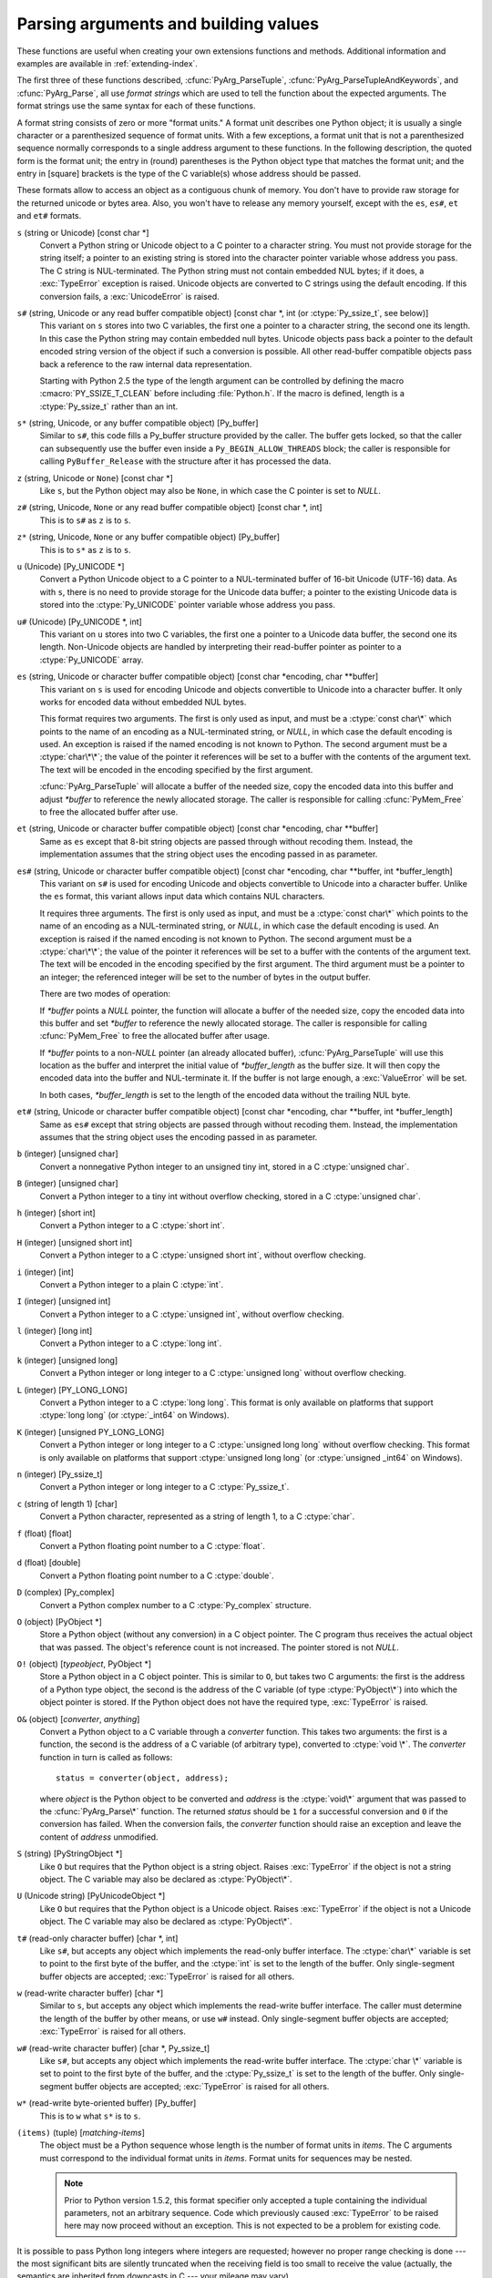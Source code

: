 .. highlightlang:: c

.. _arg-parsing:

Parsing arguments and building values
=====================================

These functions are useful when creating your own extensions functions and
methods.  Additional information and examples are available in
:ref:`extending-index`.

The first three of these functions described, :cfunc:`PyArg_ParseTuple`,
:cfunc:`PyArg_ParseTupleAndKeywords`, and :cfunc:`PyArg_Parse`, all use
*format strings* which are used to tell the function about the expected
arguments.  The format strings use the same syntax for each of these
functions.

A format string consists of zero or more "format units."  A format unit
describes one Python object; it is usually a single character or a
parenthesized sequence of format units.  With a few exceptions, a format unit
that is not a parenthesized sequence normally corresponds to a single address
argument to these functions.  In the following description, the quoted form is
the format unit; the entry in (round) parentheses is the Python object type
that matches the format unit; and the entry in [square] brackets is the type
of the C variable(s) whose address should be passed.

These formats allow to access an object as a contiguous chunk of memory.
You don't have to provide raw storage for the returned unicode or bytes
area.  Also, you won't have to release any memory yourself, except with the
``es``, ``es#``, ``et`` and ``et#`` formats.

``s`` (string or Unicode) [const char \*]
   Convert a Python string or Unicode object to a C pointer to a character
   string.  You must not provide storage for the string itself; a pointer to
   an existing string is stored into the character pointer variable whose
   address you pass.  The C string is NUL-terminated.  The Python string must
   not contain embedded NUL bytes; if it does, a :exc:`TypeError` exception is
   raised. Unicode objects are converted to C strings using the default
   encoding.  If this conversion fails, a :exc:`UnicodeError` is raised.

``s#`` (string, Unicode or any read buffer compatible object) [const char \*, int (or :ctype:`Py_ssize_t`, see below)]
   This variant on ``s`` stores into two C variables, the first one a pointer
   to a character string, the second one its length.  In this case the Python
   string may contain embedded null bytes.  Unicode objects pass back a
   pointer to the default encoded string version of the object if such a
   conversion is possible.  All other read-buffer compatible objects pass back
   a reference to the raw internal data representation.

   Starting with Python 2.5 the type of the length argument can be controlled
   by defining the macro :cmacro:`PY_SSIZE_T_CLEAN` before including
   :file:`Python.h`.  If the macro is defined, length is a :ctype:`Py_ssize_t`
   rather than an int.

``s*`` (string, Unicode, or any buffer compatible object) [Py_buffer]
   Similar to ``s#``, this code fills a Py_buffer structure provided by the
   caller.  The buffer gets locked, so that the caller can subsequently use
   the buffer even inside a ``Py_BEGIN_ALLOW_THREADS`` block; the caller is
   responsible for calling ``PyBuffer_Release`` with the structure after it
   has processed the data.

   .. versionadded:: 2.6

``z`` (string, Unicode  or ``None``) [const char \*]
   Like ``s``, but the Python object may also be ``None``, in which case the C
   pointer is set to *NULL*.

``z#`` (string, Unicode, ``None`` or any read buffer compatible object) [const char \*, int]
   This is to ``s#`` as ``z`` is to ``s``.

``z*`` (string, Unicode, ``None`` or any buffer compatible object) [Py_buffer]
   This is to ``s*`` as ``z`` is to ``s``.

   .. versionadded:: 2.6

``u`` (Unicode) [Py_UNICODE \*]
   Convert a Python Unicode object to a C pointer to a NUL-terminated buffer
   of 16-bit Unicode (UTF-16) data.  As with ``s``, there is no need to
   provide storage for the Unicode data buffer; a pointer to the existing
   Unicode data is stored into the :ctype:`Py_UNICODE` pointer variable whose
   address you pass.

``u#`` (Unicode) [Py_UNICODE \*, int]
   This variant on ``u`` stores into two C variables, the first one a pointer
   to a Unicode data buffer, the second one its length. Non-Unicode objects
   are handled by interpreting their read-buffer pointer as pointer to a
   :ctype:`Py_UNICODE` array.

``es`` (string, Unicode or character buffer compatible object) [const char \*encoding, char \*\*buffer]
   This variant on ``s`` is used for encoding Unicode and objects convertible
   to Unicode into a character buffer. It only works for encoded data without
   embedded NUL bytes.

   This format requires two arguments.  The first is only used as input, and
   must be a :ctype:`const char\*` which points to the name of an encoding as
   a NUL-terminated string, or *NULL*, in which case the default encoding is
   used.  An exception is raised if the named encoding is not known to Python.
   The second argument must be a :ctype:`char\*\*`; the value of the pointer
   it references will be set to a buffer with the contents of the argument
   text.  The text will be encoded in the encoding specified by the first
   argument.

   :cfunc:`PyArg_ParseTuple` will allocate a buffer of the needed size, copy
   the encoded data into this buffer and adjust *\*buffer* to reference the
   newly allocated storage.  The caller is responsible for calling
   :cfunc:`PyMem_Free` to free the allocated buffer after use.

``et`` (string, Unicode or character buffer compatible object) [const char \*encoding, char \*\*buffer]
   Same as ``es`` except that 8-bit string objects are passed through without
   recoding them.  Instead, the implementation assumes that the string object
   uses the encoding passed in as parameter.

``es#`` (string, Unicode or character buffer compatible object) [const char \*encoding, char \*\*buffer, int \*buffer_length]
   This variant on ``s#`` is used for encoding Unicode and objects convertible
   to Unicode into a character buffer.  Unlike the ``es`` format, this variant
   allows input data which contains NUL characters.

   It requires three arguments.  The first is only used as input, and must be
   a :ctype:`const char\*` which points to the name of an encoding as a
   NUL-terminated string, or *NULL*, in which case the default encoding is
   used.  An exception is raised if the named encoding is not known to Python.
   The second argument must be a :ctype:`char\*\*`; the value of the pointer
   it references will be set to a buffer with the contents of the argument
   text.  The text will be encoded in the encoding specified by the first
   argument.  The third argument must be a pointer to an integer; the
   referenced integer will be set to the number of bytes in the output buffer.

   There are two modes of operation:

   If *\*buffer* points a *NULL* pointer, the function will allocate a buffer
   of the needed size, copy the encoded data into this buffer and set
   *\*buffer* to reference the newly allocated storage.  The caller is
   responsible for calling :cfunc:`PyMem_Free` to free the allocated buffer
   after usage.

   If *\*buffer* points to a non-*NULL* pointer (an already allocated buffer),
   :cfunc:`PyArg_ParseTuple` will use this location as the buffer and
   interpret the initial value of *\*buffer_length* as the buffer size.  It
   will then copy the encoded data into the buffer and NUL-terminate it.  If
   the buffer is not large enough, a :exc:`ValueError` will be set.

   In both cases, *\*buffer_length* is set to the length of the encoded data
   without the trailing NUL byte.

``et#`` (string, Unicode or character buffer compatible object) [const char \*encoding, char \*\*buffer, int \*buffer_length]
   Same as ``es#`` except that string objects are passed through without
   recoding them. Instead, the implementation assumes that the string object
   uses the encoding passed in as parameter.

``b`` (integer) [unsigned char]
   Convert a nonnegative Python integer to an unsigned tiny int, stored in a C
   :ctype:`unsigned char`.

``B`` (integer) [unsigned char]
   Convert a Python integer to a tiny int without overflow checking, stored in
   a C :ctype:`unsigned char`.

   .. versionadded:: 2.3

``h`` (integer) [short int]
   Convert a Python integer to a C :ctype:`short int`.

``H`` (integer) [unsigned short int]
   Convert a Python integer to a C :ctype:`unsigned short int`, without
   overflow checking.

   .. versionadded:: 2.3

``i`` (integer) [int]
   Convert a Python integer to a plain C :ctype:`int`.

``I`` (integer) [unsigned int]
   Convert a Python integer to a C :ctype:`unsigned int`, without overflow
   checking.

   .. versionadded:: 2.3

``l`` (integer) [long int]
   Convert a Python integer to a C :ctype:`long int`.

``k`` (integer) [unsigned long]
   Convert a Python integer or long integer to a C :ctype:`unsigned long`
   without overflow checking.

   .. versionadded:: 2.3

``L`` (integer) [PY_LONG_LONG]
   Convert a Python integer to a C :ctype:`long long`.  This format is only
   available on platforms that support :ctype:`long long` (or :ctype:`_int64`
   on Windows).

``K`` (integer) [unsigned PY_LONG_LONG]
   Convert a Python integer or long integer to a C :ctype:`unsigned long long`
   without overflow checking.  This format is only available on platforms that
   support :ctype:`unsigned long long` (or :ctype:`unsigned _int64` on
   Windows).

   .. versionadded:: 2.3

``n`` (integer) [Py_ssize_t]
   Convert a Python integer or long integer to a C :ctype:`Py_ssize_t`.

   .. versionadded:: 2.5

``c`` (string of length 1) [char]
   Convert a Python character, represented as a string of length 1, to a C
   :ctype:`char`.

``f`` (float) [float]
   Convert a Python floating point number to a C :ctype:`float`.

``d`` (float) [double]
   Convert a Python floating point number to a C :ctype:`double`.

``D`` (complex) [Py_complex]
   Convert a Python complex number to a C :ctype:`Py_complex` structure.

``O`` (object) [PyObject \*]
   Store a Python object (without any conversion) in a C object pointer.  The
   C program thus receives the actual object that was passed.  The object's
   reference count is not increased.  The pointer stored is not *NULL*.

``O!`` (object) [*typeobject*, PyObject \*]
   Store a Python object in a C object pointer.  This is similar to ``O``, but
   takes two C arguments: the first is the address of a Python type object,
   the second is the address of the C variable (of type :ctype:`PyObject\*`)
   into which the object pointer is stored.  If the Python object does not
   have the required type, :exc:`TypeError` is raised.

``O&`` (object) [*converter*, *anything*]
   Convert a Python object to a C variable through a *converter* function.
   This takes two arguments: the first is a function, the second is the
   address of a C variable (of arbitrary type), converted to :ctype:`void \*`.
   The *converter* function in turn is called as follows::

      status = converter(object, address);

   where *object* is the Python object to be converted and *address* is the
   :ctype:`void\*` argument that was passed to the :cfunc:`PyArg_Parse\*`
   function.  The returned *status* should be ``1`` for a successful
   conversion and ``0`` if the conversion has failed.  When the conversion
   fails, the *converter* function should raise an exception and leave the
   content of *address* unmodified.

``S`` (string) [PyStringObject \*]
   Like ``O`` but requires that the Python object is a string object.  Raises
   :exc:`TypeError` if the object is not a string object.  The C variable may
   also be declared as :ctype:`PyObject\*`.

``U`` (Unicode string) [PyUnicodeObject \*]
   Like ``O`` but requires that the Python object is a Unicode object.  Raises
   :exc:`TypeError` if the object is not a Unicode object.  The C variable may
   also be declared as :ctype:`PyObject\*`.

``t#`` (read-only character buffer) [char \*, int]
   Like ``s#``, but accepts any object which implements the read-only buffer
   interface.  The :ctype:`char\*` variable is set to point to the first byte
   of the buffer, and the :ctype:`int` is set to the length of the buffer.
   Only single-segment buffer objects are accepted; :exc:`TypeError` is raised
   for all others.

``w`` (read-write character buffer) [char \*]
   Similar to ``s``, but accepts any object which implements the read-write
   buffer interface.  The caller must determine the length of the buffer by
   other means, or use ``w#`` instead.  Only single-segment buffer objects are
   accepted; :exc:`TypeError` is raised for all others.

``w#`` (read-write character buffer) [char \*, Py_ssize_t]
   Like ``s#``, but accepts any object which implements the read-write buffer
   interface.  The :ctype:`char \*` variable is set to point to the first byte
   of the buffer, and the :ctype:`Py_ssize_t` is set to the length of the
   buffer.  Only single-segment buffer objects are accepted; :exc:`TypeError`
   is raised for all others.

``w*`` (read-write byte-oriented buffer) [Py_buffer]
   This is to ``w`` what ``s*`` is to ``s``.

   .. versionadded:: 2.6

``(items)`` (tuple) [*matching-items*]
   The object must be a Python sequence whose length is the number of format
   units in *items*.  The C arguments must correspond to the individual format
   units in *items*.  Format units for sequences may be nested.

   .. note::

      Prior to Python version 1.5.2, this format specifier only accepted a
      tuple containing the individual parameters, not an arbitrary sequence.
      Code which previously caused :exc:`TypeError` to be raised here may now
      proceed without an exception.  This is not expected to be a problem for
      existing code.

It is possible to pass Python long integers where integers are requested;
however no proper range checking is done --- the most significant bits are
silently truncated when the receiving field is too small to receive the value
(actually, the semantics are inherited from downcasts in C --- your mileage
may vary).

A few other characters have a meaning in a format string.  These may not occur
inside nested parentheses.  They are:

``|``
   Indicates that the remaining arguments in the Python argument list are
   optional.  The C variables corresponding to optional arguments should be
   initialized to their default value --- when an optional argument is not
   specified, :cfunc:`PyArg_ParseTuple` does not touch the contents of the
   corresponding C variable(s).

``:``
   The list of format units ends here; the string after the colon is used as
   the function name in error messages (the "associated value" of the
   exception that :cfunc:`PyArg_ParseTuple` raises).

``;``
   The list of format units ends here; the string after the semicolon is used
   as the error message *instead* of the default error message.  ``:`` and
   ``;`` mutually exclude each other.

Note that any Python object references which are provided to the caller are
*borrowed* references; do not decrement their reference count!

Additional arguments passed to these functions must be addresses of variables
whose type is determined by the format string; these are used to store values
from the input tuple.  There are a few cases, as described in the list of
format units above, where these parameters are used as input values; they
should match what is specified for the corresponding format unit in that case.

For the conversion to succeed, the *arg* object must match the format and the
format must be exhausted.  On success, the :cfunc:`PyArg_Parse\*` functions
return true, otherwise they return false and raise an appropriate exception.
When the :cfunc:`PyArg_Parse\*` functions fail due to conversion failure in
one of the format units, the variables at the addresses corresponding to that
and the following format units are left untouched.


.. cfunction:: int PyArg_ParseTuple(PyObject *args, const char *format, ...)

   Parse the parameters of a function that takes only positional parameters
   into local variables.  Returns true on success; on failure, it returns
   false and raises the appropriate exception.


.. cfunction:: int PyArg_VaParse(PyObject *args, const char *format, va_list vargs)

   Identical to :cfunc:`PyArg_ParseTuple`, except that it accepts a va_list
   rather than a variable number of arguments.


.. cfunction:: int PyArg_ParseTupleAndKeywords(PyObject *args, PyObject *kw, const char *format, char *keywords[], ...)

   Parse the parameters of a function that takes both positional and keyword
   parameters into local variables.  Returns true on success; on failure, it
   returns false and raises the appropriate exception.


.. cfunction:: int PyArg_VaParseTupleAndKeywords(PyObject *args, PyObject *kw, const char *format, char *keywords[], va_list vargs)

   Identical to :cfunc:`PyArg_ParseTupleAndKeywords`, except that it accepts a
   va_list rather than a variable number of arguments.


.. cfunction:: int PyArg_Parse(PyObject *args, const char *format, ...)

   Function used to deconstruct the argument lists of "old-style" functions
   --- these are functions which use the :const:`METH_OLDARGS` parameter
   parsing method.  This is not recommended for use in parameter parsing in
   new code, and most code in the standard interpreter has been modified to no
   longer use this for that purpose.  It does remain a convenient way to
   decompose other tuples, however, and may continue to be used for that
   purpose.


.. cfunction:: int PyArg_UnpackTuple(PyObject *args, const char *name, Py_ssize_t min, Py_ssize_t max, ...)

   A simpler form of parameter retrieval which does not use a format string to
   specify the types of the arguments.  Functions which use this method to
   retrieve their parameters should be declared as :const:`METH_VARARGS` in
   function or method tables.  The tuple containing the actual parameters
   should be passed as *args*; it must actually be a tuple.  The length of the
   tuple must be at least *min* and no more than *max*; *min* and *max* may be
   equal.  Additional arguments must be passed to the function, each of which
   should be a pointer to a :ctype:`PyObject\*` variable; these will be filled
   in with the values from *args*; they will contain borrowed references.  The
   variables which correspond to optional parameters not given by *args* will
   not be filled in; these should be initialized by the caller. This function
   returns true on success and false if *args* is not a tuple or contains the
   wrong number of elements; an exception will be set if there was a failure.

   This is an example of the use of this function, taken from the sources for
   the :mod:`_weakref` helper module for weak references::

      static PyObject *
      weakref_ref(PyObject *self, PyObject *args)
      {
          PyObject *object;
          PyObject *callback = NULL;
          PyObject *result = NULL;

          if (PyArg_UnpackTuple(args, "ref", 1, 2, &object, &callback)) {
              result = PyWeakref_NewRef(object, callback);
          }
          return result;
      }

   The call to :cfunc:`PyArg_UnpackTuple` in this example is entirely
   equivalent to this call to :cfunc:`PyArg_ParseTuple`::

      PyArg_ParseTuple(args, "O|O:ref", &object, &callback)

   .. versionadded:: 2.2

   .. versionchanged:: 2.5
      This function used an :ctype:`int` type for *min* and *max*. This might
      require changes in your code for properly supporting 64-bit systems.


.. cfunction:: PyObject* Py_BuildValue(const char *format, ...)

   Create a new value based on a format string similar to those accepted by
   the :cfunc:`PyArg_Parse\*` family of functions and a sequence of values.
   Returns the value or *NULL* in the case of an error; an exception will be
   raised if *NULL* is returned.

   :cfunc:`Py_BuildValue` does not always build a tuple.  It builds a tuple
   only if its format string contains two or more format units.  If the format
   string is empty, it returns ``None``; if it contains exactly one format
   unit, it returns whatever object is described by that format unit.  To
   force it to return a tuple of size 0 or one, parenthesize the format
   string.

   When memory buffers are passed as parameters to supply data to build
   objects, as for the ``s`` and ``s#`` formats, the required data is copied.
   Buffers provided by the caller are never referenced by the objects created
   by :cfunc:`Py_BuildValue`.  In other words, if your code invokes
   :cfunc:`malloc` and passes the allocated memory to :cfunc:`Py_BuildValue`,
   your code is responsible for calling :cfunc:`free` for that memory once
   :cfunc:`Py_BuildValue` returns.

   In the following description, the quoted form is the format unit; the entry
   in (round) parentheses is the Python object type that the format unit will
   return; and the entry in [square] brackets is the type of the C value(s) to
   be passed.

   The characters space, tab, colon and comma are ignored in format strings
   (but not within format units such as ``s#``).  This can be used to make
   long format strings a tad more readable.

   ``s`` (string) [char \*]
      Convert a null-terminated C string to a Python object.  If the C string
      pointer is *NULL*, ``None`` is used.

   ``s#`` (string) [char \*, int]
      Convert a C string and its length to a Python object.  If the C string
      pointer is *NULL*, the length is ignored and ``None`` is returned.

   ``z`` (string or ``None``) [char \*]
      Same as ``s``.

   ``z#`` (string or ``None``) [char \*, int]
      Same as ``s#``.

   ``u`` (Unicode string) [Py_UNICODE \*]
      Convert a null-terminated buffer of Unicode (UCS-2 or UCS-4) data to a
      Python Unicode object.  If the Unicode buffer pointer is *NULL*,
      ``None`` is returned.

   ``u#`` (Unicode string) [Py_UNICODE \*, int]
      Convert a Unicode (UCS-2 or UCS-4) data buffer and its length to a
      Python Unicode object.   If the Unicode buffer pointer is *NULL*, the
      length is ignored and ``None`` is returned.

   ``i`` (integer) [int]
      Convert a plain C :ctype:`int` to a Python integer object.

   ``b`` (integer) [char]
      Convert a plain C :ctype:`char` to a Python integer object.

   ``h`` (integer) [short int]
      Convert a plain C :ctype:`short int` to a Python integer object.

   ``l`` (integer) [long int]
      Convert a C :ctype:`long int` to a Python integer object.

   ``B`` (integer) [unsigned char]
      Convert a C :ctype:`unsigned char` to a Python integer object.

   ``H`` (integer) [unsigned short int]
      Convert a C :ctype:`unsigned short int` to a Python integer object.

   ``I`` (integer/long) [unsigned int]
      Convert a C :ctype:`unsigned int` to a Python integer object or a Python
      long integer object, if it is larger than ``sys.maxint``.

   ``k`` (integer/long) [unsigned long]
      Convert a C :ctype:`unsigned long` to a Python integer object or a
      Python long integer object, if it is larger than ``sys.maxint``.

   ``L`` (long) [PY_LONG_LONG]
      Convert a C :ctype:`long long` to a Python long integer object. Only
      available on platforms that support :ctype:`long long`.

   ``K`` (long) [unsigned PY_LONG_LONG]
      Convert a C :ctype:`unsigned long long` to a Python long integer object.
      Only available on platforms that support :ctype:`unsigned long long`.

   ``n`` (int) [Py_ssize_t]
      Convert a C :ctype:`Py_ssize_t` to a Python integer or long integer.

      .. versionadded:: 2.5

   ``c`` (string of length 1) [char]
      Convert a C :ctype:`int` representing a character to a Python string of
      length 1.

   ``d`` (float) [double]
      Convert a C :ctype:`double` to a Python floating point number.

   ``f`` (float) [float]
      Same as ``d``.

   ``D`` (complex) [Py_complex \*]
      Convert a C :ctype:`Py_complex` structure to a Python complex number.

   ``O`` (object) [PyObject \*]
      Pass a Python object untouched (except for its reference count, which is
      incremented by one).  If the object passed in is a *NULL* pointer, it is
      assumed that this was caused because the call producing the argument
      found an error and set an exception. Therefore, :cfunc:`Py_BuildValue`
      will return *NULL* but won't raise an exception.  If no exception has
      been raised yet, :exc:`SystemError` is set.

   ``S`` (object) [PyObject \*]
      Same as ``O``.

   ``N`` (object) [PyObject \*]
      Same as ``O``, except it doesn't increment the reference count on the
      object.  Useful when the object is created by a call to an object
      constructor in the argument list.

   ``O&`` (object) [*converter*, *anything*]
      Convert *anything* to a Python object through a *converter* function.
      The function is called with *anything* (which should be compatible with
      :ctype:`void \*`) as its argument and should return a "new" Python
      object, or *NULL* if an error occurred.

   ``(items)`` (tuple) [*matching-items*]
      Convert a sequence of C values to a Python tuple with the same number of
      items.

   ``[items]`` (list) [*matching-items*]
      Convert a sequence of C values to a Python list with the same number of
      items.

   ``{items}`` (dictionary) [*matching-items*]
      Convert a sequence of C values to a Python dictionary.  Each pair of
      consecutive C values adds one item to the dictionary, serving as key and
      value, respectively.

   If there is an error in the format string, the :exc:`SystemError` exception
   is set and *NULL* returned.

.. cfunction:: PyObject* Py_VaBuildValue(const char *format, va_list vargs)

   Identical to :cfunc:`Py_BuildValue`, except that it accepts a va_list
   rather than a variable number of arguments.
